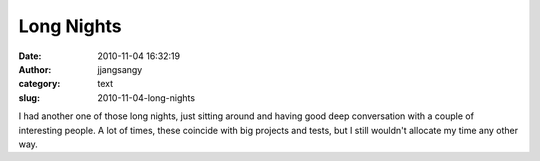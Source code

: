 Long Nights
###########
:date: 2010-11-04 16:32:19
:author: jjangsangy
:category: text
:slug: 2010-11-04-long-nights

I had another one of those long nights, just sitting around and having
good deep conversation with a couple of interesting people. A lot of
times, these coincide with big projects and tests, but I still wouldn't
allocate my time any other way.
